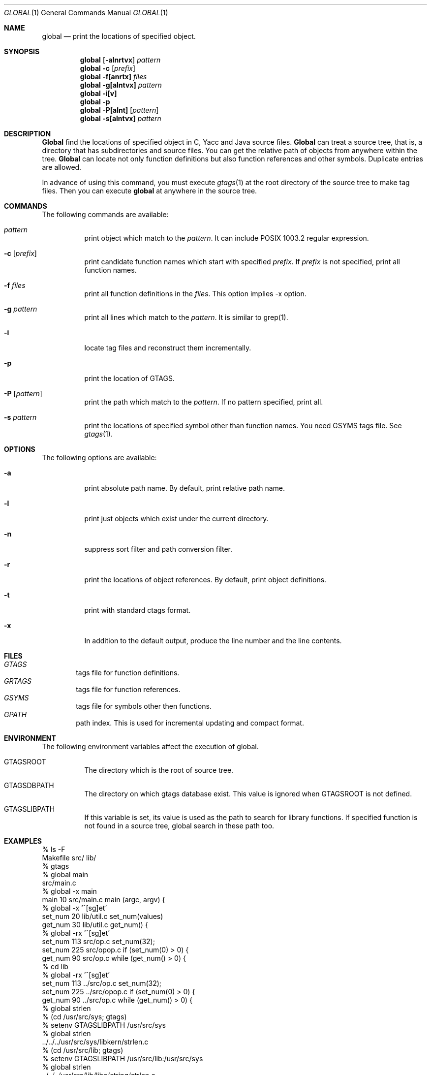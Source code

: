 .\"
.\" Copyright (c) 1996, 1997, 1998 Shigio Yamaguchi. All rights reserved.
.\"
.\" Redistribution and use in source and binary forms, with or without
.\" modification, are permitted provided that the following conditions
.\" are met:
.\" 1. Redistributions of source code must retain the above copyright
.\"    notice, this list of conditions and the following disclaimer.
.\" 2. Redistributions in binary form must reproduce the above copyright
.\"    notice, this list of conditions and the following disclaimer in the
.\"    documentation and/or other materials provided with the distribution.
.\" 3. All advertising materials mentioning features or use of this software
.\"    must display the following acknowledgement:
.\"	This product includes software developed by Shigio Yamaguchi.
.\" 4. Neither the name of the author nor the names of any co-contributors
.\"    may be used to endorse or promote products derived from this software
.\"    without specific prior written permission.
.\"
.\" THIS SOFTWARE IS PROVIDED BY THE AUTHOR AND CONTRIBUTORS ``AS IS'' AND
.\" ANY EXPRESS OR IMPLIED WARRANTIES, INCLUDING, BUT NOT LIMITED TO, THE
.\" IMPLIED WARRANTIES OF MERCHANTABILITY AND FITNESS FOR A PARTICULAR PURPOSE
.\" ARE DISCLAIMED.  IN NO EVENT SHALL THE AUTHOR OR CONTRIBUTORS BE LIABLE
.\" FOR ANY DIRECT, INDIRECT, INCIDENTAL, SPECIAL, EXEMPLARY, OR CONSEQUENTIAL
.\" DAMAGES (INCLUDING, BUT NOT LIMITED TO, PROCUREMENT OF SUBSTITUTE GOODS
.\" OR SERVICES; LOSS OF USE, DATA, OR PROFITS; OR BUSINESS INTERRUPTION)
.\" HOWEVER CAUSED AND ON ANY THEORY OF LIABILITY, WHETHER IN CONTRACT, STRICT
.\" LIABILITY, OR TORT (INCLUDING NEGLIGENCE OR OTHERWISE) ARISING IN ANY WAY
.\" OUT OF THE USE OF THIS SOFTWARE, EVEN IF ADVISED OF THE POSSIBILITY OF
.\" SUCH DAMAGE.
.\"
.Dd Dec 8, 1998
.Dt GLOBAL 1
.Os BSD 4
.Sh NAME
.Nm global
.Nd print the locations of specified object.
.Sh SYNOPSIS
.Nm global
.Op Fl alnrtvx
.Ar pattern
.Nm global -c
.Op Ar prefix
.Nm global
.Fl f[anrtx]
.Ar files
.Nm global
.Fl g[alntvx]
.Ar pattern
.Nm global
.Fl i[v]
.Nm global
.Fl p
.Nm global
.Fl P[alnt]
.Op Ar pattern
.Nm global
.Fl s[alntvx]
.Ar pattern
.Sh DESCRIPTION
.Nm Global
find the locations of specified object in C, Yacc and Java source files.
.Nm Global
can treat a source tree, that is, a directory that has subdirectories and
source files.
You can get the relative path of objects from anywhere within the tree.
.Nm Global
can locate not only function definitions but also function references and
other symbols.
Duplicate entries are allowed.
.Pp
In advance of using this command, you must execute
.Xr gtags 1
at the root directory of the source tree to make tag files.
Then you can execute
.Nm
at anywhere in the source tree.
.Sh COMMANDS
The following commands are available:
.Bl -tag -width Ds
.It Ar pattern
print object which match to the
.Ar pattern .
It can include POSIX 1003.2 regular expression.
.It Fl c Op Ar prefix
print candidate function names which start with specified
.Ar prefix .
If
.Ar prefix
is not specified, print all function names.
.It Fl f Ar files
print all function definitions in the
.Ar files .
This option implies -x option.
.It Fl g Ar pattern
print all lines which match to the
.Ar pattern .
It is similar to grep(1).
.It Fl i
locate tag files and reconstruct them incrementally.
.It Fl p
print the location of GTAGS.
.It Fl P Op Ar pattern
print the path which match to the
.Ar pattern .
If no pattern specified, print all.
.It Fl s Ar pattern
print the locations of specified symbol other than function names.
You need GSYMS tags file. See
.Xr gtags 1 .
.Sh OPTIONS
The following options are available:
.Bl -tag -width Ds
.It Fl a
print absolute path name. By default, print relative path name.
.It Fl l
print just objects which exist under the current directory.
.It Fl n
suppress sort filter and path conversion filter.
.It Fl r
print the locations of object references. By default, print object
definitions.
.It Fl t
print with standard ctags format.
.It Fl x
In addition to the default output, produce the line number and
the line contents.
.Sh FILES
.Bl -tag -width tags -compact
.It Pa GTAGS
tags file for function definitions.
.It Pa GRTAGS
tags file for function references.
.It Pa GSYMS
tags file for symbols other then functions.
.It Pa GPATH
path index. This is used for incremental updating and compact format.
.El
.Sh ENVIRONMENT
The following environment variables affect the execution of global.
.Pp
.Bl -tag -width indent
.It Ev GTAGSROOT
The directory which is the root of source tree.
.It Ev GTAGSDBPATH
The directory on which gtags database exist. This value is ignored
when GTAGSROOT is not defined.
.It Ev GTAGSLIBPATH
If this variable is set, its value is used as the path to search for library
functions. If specified function is not found in a source tree,
global search in these path too.
.Sh EXAMPLES

  % ls -F
  Makefile	src/	lib/	
  % gtags
  % global main
  src/main.c
  % global -x main
  main              10 src/main.c  main (argc, argv) {
  % global -x '^[sg]et'
  set_num           20 lib/util.c  set_num(values)
  get_num           30 lib/util.c  get_num() {
  % global -rx '^[sg]et'
  set_num          113 src/op.c            set_num(32);
  set_num          225 src/opop.c               if (set_num(0) > 0) {
  get_num           90 src/op.c            while (get_num() > 0) {
  % cd lib
  % global -rx '^[sg]et'
  set_num          113 ../src/op.c            set_num(32);
  set_num          225 ../src/opop.c               if (set_num(0) > 0) {
  get_num           90 ../src/op.c            while (get_num() > 0) {
  % global strlen
  % (cd /usr/src/sys; gtags)
  % setenv GTAGSLIBPATH /usr/src/sys
  % global strlen
  ../../../usr/src/sys/libkern/strlen.c
  % (cd /usr/src/lib; gtags)
  % setenv GTAGSLIBPATH /usr/src/lib:/usr/src/sys
  % global strlen
  ../../../usr/src/lib/libc/string/strlen.c

.Sh DIAGNOSTICS
.Nm Global
exits with a non 0 value if an error occurred, 0 otherwise.
.Sh SEE ALSO
.Xr btreeop 1 ,
.Xr gtags 1 ,
.Xr htags 1 ,
.Xr vi 1 .
.Sh AUTHORS
Shigio Yamaguchi (shigio@wafu.netgate.net)
.Sh HISTORY
The
.Nm
command appeared in FreeBSD 2.2.2.
